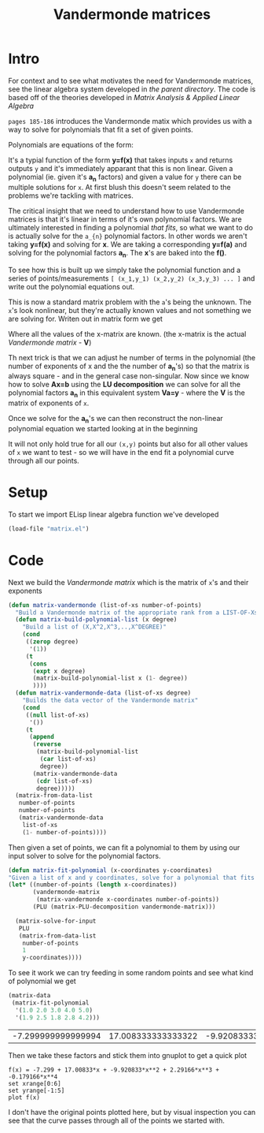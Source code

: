 #+TITLE:  Vandermonde matrices
#+HTML_HEAD: <link rel="stylesheet" type="text/css" href="../static/worg.css" />
#+options: num:nil
#+HTML_MATHJAX: path: "https://cdn.mathjax.org/mathjax/latest/MathJax.js?config=TeX-AMS_HTML"

* Intro
For context and to see what motivates the need for Vandermonde matrices, see the linear algebra system developed in [[..][the parent directory]].
The code is based off of the theories developed in [[matrixanalysis.com][Matrix Analysis & Applied Linear Algebra]]

~pages 185-186~ introduces the Vandermonde matix which provides us with a way to solve for polynomials that fit a set of given points. 

Polynomials are equations of the form:
\begin{equation}
y=a_{1}+a_{2}x+a_{3}x^{2}+a_{4}x^{3}+...
\end{equation}
It's a typial function of the form *y=f(x)* that takes inputs =x= and returns outputs =y= and it's immediately apparant that this is non linear. Given a polynomial (ie. given it's *a_{n}* factors) and given a value for =y= there can be multiple solutions for =x=. At first blush this doesn't seem related to the problems we're tackling with matrices. 

The critical insight that we need to understand how to use Vandermonde matrices is that it's linear in terms of it's own polynomial factors. We are ultimately interested in finding a polynomial /that fits/, so what we want to do is actually solve for the =a_{n}= polynomial factors. In other words we aren't taking *y=f(x)* and solving for *x*. We are taking a corresponding *y=f(a)* and solving for the polynomial factors *a_{n}*. The *x*'s are baked into the *f()*.

To see how this is built up we simply take the polynomial function and a series of points/measurements =[ (x_1,y_1) (x_2,y_2) (x_3,y_3) ... ]= and write out the polynomial equations out.
\begin{equation}
y_1=a_{1}+a_{2}x_1+a_{3}x_{1}^{2}+a_{4}x_{1}^{3}+...\\
y_2=a_{1}+a_{2}x_2+a_{3}x_{2}^{2}+a_{4}x_{2}^{3}+...\\
y_3=a_{1}+a_{2}x_3+a_{3}x_{3}^{2}+a_{4}x_{3}^{3}+...\\
...
\end{equation}
This is now a standard matrix problem with the =a='s being the unknown. The =x='s look nonlinear, but they're actually known values and not something we are solving for. Writen out in matrix form we get

\begin{equation}
\begin{bmatrix}
1 & x_1 & x_{1}^2 & x_{1}^3 ..\\
1 & x_2 & x_{2}^2 & x_{2}^3 ..\\
1 & x_3 & x_{3}^2 & x_{3}^3 ..\\
...\\
\end{bmatrix}
\begin{bmatrix}
a_1\\
a_2\\
a_3\\
a_4\\
...\\
\end{bmatrix}
=
\begin{bmatrix}
y_1\\
y_2\\
y_3\\
...\\
\end{bmatrix}
\end{equation}

Where all the values of the x-matrix are known. (the x-matrix is the actual /Vandermonde matrix/ - *V*)

Th next trick is that we can adjust he number of terms in the polynomial (the number of exponents of x and the the number of *a_{n}*'s) so that the matrix is always square - and in the general case non-singular. Now since we know how to solve *Ax=b* using the *LU decomposition* we can solve for all the polynomial factors *a_{n}* in this equivalent system *Va=y* - where the *V* is the matrix of exponents of =x=.

Once we solve for the *a_{n}*'s we can then reconstruct the non-linear polynomial equation we started looking at in the beginning

\begin{equation}
y=a_{1}+a_{2}x+a_{3}x^{2}+a_{4}x^{3}+...
\end{equation}

It will not only hold true for all our =(x,y)= points but also for all other values of =x= we want to test - so we will have in the end fit a polynomial curve through all our points.

* Setup
To start we import ELisp linear algebra function we've developed
#+BEGIN_SRC emacs-lisp :results output silent :session :tangle vandermonde.el
(load-file "matrix.el")
#+END_SRC
* Code
Next we build the /Vandermonde matrix/ which is the matrix of  ~x~'s and their exponents
#+BEGIN_SRC emacs-lisp :results output silent :session :tangle vandermonde.el
  (defun matrix-vandermonde (list-of-xs number-of-points)
    "Build a Vandermonde matrix of the appropriate rank from a LIST-OF-Xs"
    (defun matrix-build-polynomial-list (x degree)
      "Build a list of (X,X^2,X^3,..,X^DEGREE)"
      (cond
       ((zerop degree)
        '(1))
       (t
        (cons
         (expt x degree)
         (matrix-build-polynomial-list x (1- degree))
         ))))
    (defun matrix-vandermonde-data (list-of-xs degree)
      "Builds the data vector of the Vandermonde matrix"
      (cond
       ((null list-of-xs)
        '())
       (t
        (append
         (reverse
          (matrix-build-polynomial-list
           (car list-of-xs)
           degree))
         (matrix-vandermonde-data
          (cdr list-of-xs)
          degree)))))
    (matrix-from-data-list
     number-of-points
     number-of-points
     (matrix-vandermonde-data
      list-of-xs
      (1- number-of-points))))
#+END_SRC
Then given a set of points, we can fit a polynomial to them by using our input solver to solve for the polynomial factors.
#+BEGIN_SRC emacs-lisp :results output silent :session :tangle vandermonde.el
  (defun matrix-fit-polynomial (x-coordinates y-coordinates)
  "Given a list of x and y coordinates, solve for a polynomial that fits them using a Vandermonde matrixs. The result is a vector of factors 'a' that should be used in the standard order: a_1+a_2*x+a_3*x^2+a_4*x^3+... etc"
  (let* ((number-of-points (length x-coordinates))
         (vandermonde-matrix
          (matrix-vandermonde x-coordinates number-of-points))
         (PLU (matrix-PLU-decomposition vandermonde-matrix)))

    (matrix-solve-for-input
     PLU
     (matrix-from-data-list
      number-of-points
      1
      y-coordinates))))
#+END_SRC
To see it work we can try feeding in some random points and see what kind of polynomial we get
#+NAME: edata
#+BEGIN_SRC emacs-lisp :exports both :session
  (matrix-data
   (matrix-fit-polynomial
    '(1.0 2.0 3.0 4.0 5.0)
    '(1.9 2.5 1.8 2.8 4.2)))
#+END_SRC

#+RESULTS: edata
| -7.299999999999994 | 17.008333333333322 | -9.920833333333327 | 2.2916666666666656 | -0.17916666666666659 |
Then we take these factors and stick them into gnuplot to get a quick plot
#+BEGIN_SRC gnuplot :exports both :file polynomial-fit.png :var data=edata
f(x) = -7.299 + 17.00833*x + -9.920833*x**2 + 2.29166*x**3 + -0.179166*x**4
set xrange[0:6]
set yrange[-1:5]
plot f(x)
#+END_SRC

#+RESULTS:
[[file:polynomial-fit.png]]



I don't have the original points plotted here, but by visual inspection you can see that the curve passes through all of the points we started with.
